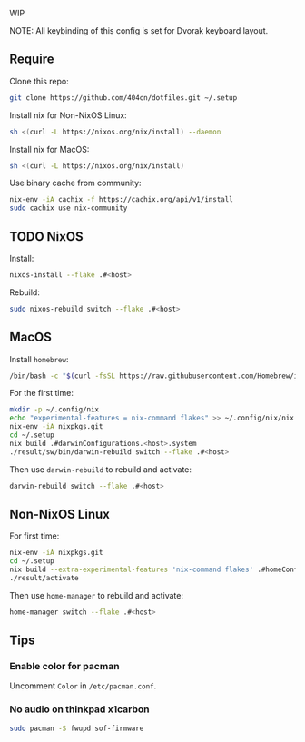 WIP

NOTE: All keybinding of this config is set for Dvorak keyboard layout.

** Require
Clone this repo:
#+begin_src sh
git clone https://github.com/404cn/dotfiles.git ~/.setup
#+end_src

Install nix for Non-NixOS Linux:
#+begin_src sh
sh <(curl -L https://nixos.org/nix/install) --daemon
#+end_src

Install nix for MacOS:
#+begin_src sh
sh <(curl -L https://nixos.org/nix/install)
#+end_src

Use binary cache from community:
#+begin_src sh
nix-env -iA cachix -f https://cachix.org/api/v1/install
sudo cachix use nix-community
#+end_src

** TODO NixOS

Install:
#+begin_src sh
nixos-install --flake .#<host>
#+end_src

Rebuild:
#+begin_src sh
sudo nixos-rebuild switch --flake .#<host>
#+end_src

** MacOS

Install =homebrew=:
#+begin_src sh
/bin/bash -c "$(curl -fsSL https://raw.githubusercontent.com/Homebrew/install/HEAD/install.sh)"
#+end_src

For the first time:
#+begin_src sh
mkdir -p ~/.config/nix
echo "experimental-features = nix-command flakes" >> ~/.config/nix/nix.conf
nix-env -iA nixpkgs.git
cd ~/.setup
nix build .#darwinConfigurations.<host>.system
./result/sw/bin/darwin-rebuild switch --flake .#<host>
#+end_src

Then use ~darwin-rebuild~ to rebuild and activate:
#+begin_src sh
darwin-rebuild switch --flake .#<host>
#+end_src

** Non-NixOS Linux

For first time:
#+begin_src sh
nix-env -iA nixpkgs.git
cd ~/.setup
nix build --extra-experimental-features 'nix-command flakes' .#homeConfigurations.<host>.activationPackage
./result/activate
#+end_src

Then use ~home-manager~ to rebuild and activate:
#+begin_src sh
home-manager switch --flake .#<host>
#+end_src

** Tips

*** Enable color for pacman

Uncomment =Color= in =/etc/pacman.conf=.

*** No audio on thinkpad x1carbon

#+begin_src sh
sudo pacman -S fwupd sof-firmware
#+end_src
